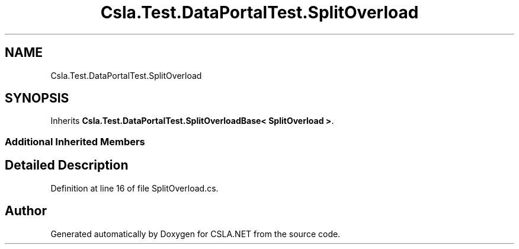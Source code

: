 .TH "Csla.Test.DataPortalTest.SplitOverload" 3 "Wed Jul 21 2021" "Version 5.4.2" "CSLA.NET" \" -*- nroff -*-
.ad l
.nh
.SH NAME
Csla.Test.DataPortalTest.SplitOverload
.SH SYNOPSIS
.br
.PP
.PP
Inherits \fBCsla\&.Test\&.DataPortalTest\&.SplitOverloadBase< SplitOverload >\fP\&.
.SS "Additional Inherited Members"
.SH "Detailed Description"
.PP 
Definition at line 16 of file SplitOverload\&.cs\&.

.SH "Author"
.PP 
Generated automatically by Doxygen for CSLA\&.NET from the source code\&.
